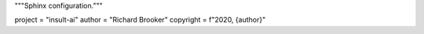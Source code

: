 
"""Sphinx configuration."""

project = "insult-ai"
author = "Richard Brooker"
copyright = f"2020, {author}" 
